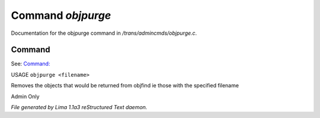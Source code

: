 Command *objpurge*
*******************

Documentation for the objpurge command in */trans/admincmds/objpurge.c*.

Command
=======

See: `Command:  <objfind.html>`_ 

USAGE ``objpurge <filename>``

Removes the objects that would be returned from objfind
ie those with the specified filename

Admin Only

.. TAGS: RST



*File generated by Lima 1.1a3 reStructured Text daemon.*
